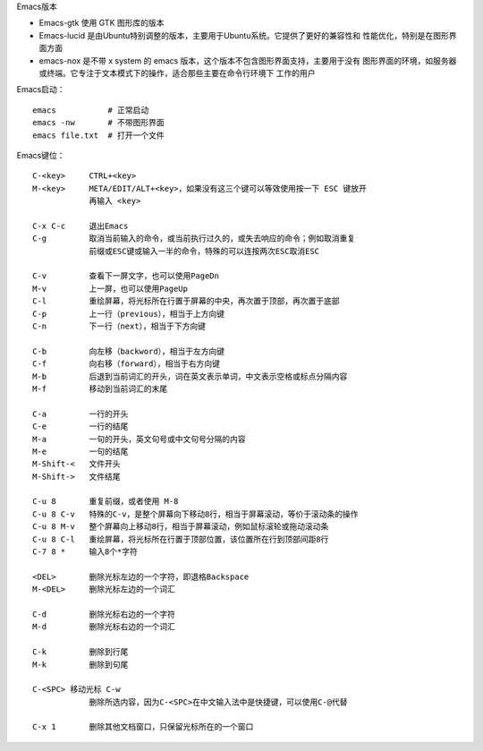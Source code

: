 Emacs版本

- Emacs-gtk 使用 GTK 图形库的版本
- Emacs-lucid 是由Ubuntu特别调整的版本，主要用于Ubuntu系统。它提供了更好的兼容性和
  性能优化，特别是在图形界面方面‌
- emacs-nox 是不带 x system 的 emacs 版本，这个版本不包含图形界面支持，主要用于没有
  图形界面的环境，如服务器或终端。它专注于文本模式下的操作，适合那些主要在命令行环境下
  工作的用户‌

Emacs启动： ::

    emacs           # 正常启动
    emacs -nw       # 不带图形界面
    emacs file.txt  # 打开一个文件

Emacs键位： ::

    C-<key>     CTRL+<key>
    M-<key>     META/EDIT/ALT+<key>，如果没有这三个键可以等效使用按一下 ESC 键放开
                再输入 <key>

    C-x C-c     退出Emacs
    C-g         取消当前输入的命令，或当前执行过久的，或失去响应的命令；例如取消重复
                前缀或ESC键或输入一半的命令，特殊的可以连按两次ESC取消ESC

    C-v         查看下一屏文字，也可以使用PageDn
    M-v         上一屏，也可以使用PageUp
    C-l         重绘屏幕，将光标所在行置于屏幕的中央，再次置于顶部，再次置于底部
    C-p         上一行（previous），相当于上方向键
    C-n         下一行（next），相当于下方向键

    C-b         向左移（backword），相当于左方向键
    C-f         向右移（forward），相当于右方向键
    M-b         后退到当前词汇的开头，词在英文表示单词，中文表示空格或标点分隔内容
    M-f         移动到当前词汇的末尾

    C-a         一行的开头
    C-e         一行的结尾
    M-a         一句的开头，英文句号或中文句号分隔的内容
    M-e         一句的结尾
    M-Shift-<   文件开头
    M-Shift->   文件结尾

    C-u 8       重复前缀，或者使用 M-8
    C-u 8 C-v   特殊的C-v，是整个屏幕向下移动8行，相当于屏幕滚动，等价于滚动条的操作
    C-u 8 M-v   整个屏幕向上移动8行，相当于屏幕滚动，例如鼠标滚轮或拖动滚动条
    C-u 8 C-l   重绘屏幕，将光标所在行置于顶部位置，该位置所在行到顶部间距8行
    C-7 8 *     输入8个*字符

    <DEL>       删除光标左边的一个字符，即退格Backspace
    M-<DEL>     删除光标左边的一个词汇

    C-d         删除光标右边的一个字符
    M-d         删除光标右边的一个词汇

    C-k         删除到行尾
    M-k         删除到句尾

    C-<SPC> 移动光标 C-w
                删除所选内容，因为C-<SPC>在中文输入法中是快捷键，可以使用C-@代替

    C-x 1       删除其他文档窗口，只保留光标所在的一个窗口


